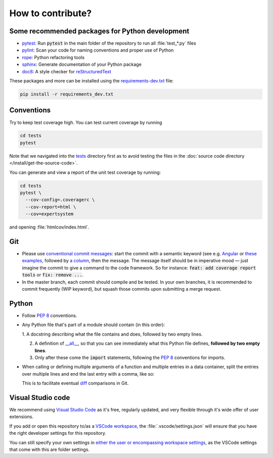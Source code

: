 How to contribute?
==================

Some recommended packages for Python development
------------------------------------------------

* `pytest <https://docs.pytest.org/en/latest/>`_: Run :code:`pytest` in the main
  folder of the repository to run all :file:`test_*.py` files

* `pylint <https://www.pylint.org/>`_: Scan your code for naming conventions
  and proper use of Python

* `rope <https://github.com/python-rope/rope>`_: Python refactoring tools

* `sphinx <https://www.sphinx-doc.org/>`_: Generate documentation of your
  Python package

* `doc8 <https://pypi.org/project/doc8/>`_: A style checker for
  `reStructuredText
  <https://docutils.sourceforge.io/docs/ref/rst/introduction.html>`_

These packages and more can be installed using the `requirements-dev.txt
<https://github.com/ComPWA/expertsystem/blob/master/requirements-dev.txt>`_
file:

.. code-block:: shell

  pip install -r requirements_dev.txt


Conventions
-----------

Try to keep test coverage high. You can test current coverage by running

.. code-block:: shell

  cd tests
  pytest

Note that we navigated into the `tests
<https://github.com/ComPWA/expertsystem/tree/master/tests>`_ directory first as
to avoid testing the files in the :doc:`source code directory
</install/get-the-source-code>`.

You can generate and view a report of the unit test coverage by running:

.. code-block:: shell

  cd tests
  pytest \
    --cov-config=.coveragerc \
    --cov-report=html \
    --cov=expertsystem

and opening :file:`htmlcov/index.html`.

Git
---

* Please use
  `conventional commit messages <https://www.conventionalcommits.org/>`_: start
  the commit with a semantic keyword (see e.g. `Angular
  <https://github.com/angular/angular/blob/master/CONTRIBUTING.md#type>`_ or
  `these examples <https://seesparkbox.com/foundry/semantic_commit_messages>`_,
  followed by `a column <https://git-scm.com/docs/git-interpret-trailers>`_,
  then the message. The message itself should be in imperative mood — just
  imagine the commit to give a command to the code framework. So for instance:
  :code:`feat: add coverage report tools` or :code:`fix: remove ...`.

* In the master branch, each commit should compile and be tested. In your own
  branches, it is recommended to commit frequently (WIP keyword), but squash
  those commits upon submitting a merge request.

Python
------

* Follow :pep:`8` conventions.

* Any Python file that's part of a module should contain (in this order):

  1. A docstring describing what the file contains and does, followed by two
  empty lines.

  2. A definition of `__all__
     <https://docs.python.org/3/tutorial/modules.html#importing-from-a-package>`_,
     so that you can see immediately what this Python file defines, **followed
     by two empty lines**.

  3. Only after these come the :code:`import` statements, following the
     :pep:`8` conventions for imports.

* When calling or defining multiple arguments of a function and multiple
  entries in a data container, split the entries over multiple lines and end
  the last entry with a comma, like so:

  .. code-block: python

    __all__ = [
        'core',
        'optimizer',
        'physics',
        'plot',
    ]

  This is to facilitate eventual `diff <https://git-scm.com/docs/git-diff>`_
  comparisons in Git.


Visual Studio code
------------------

We recommend using `Visual Studio Code <https://code.visualstudio.com/>`_ as
it's free, regularly updated, and very flexible through it's wide offer of user
extensions.

If you add or open this repository to/as a `VSCode workspace
<https://code.visualstudio.com/docs/editor/multi-root-workspaces>`_, the
:file:`.vscode/settings.json` will ensure that you have the right developer
settings for this repository.

You can still specify your own settings in `either the user or encompassing
workspace settings <https://code.visualstudio.com/docs/getstarted/settings>`_,
as the VSCode settings that come with this are folder settings.
